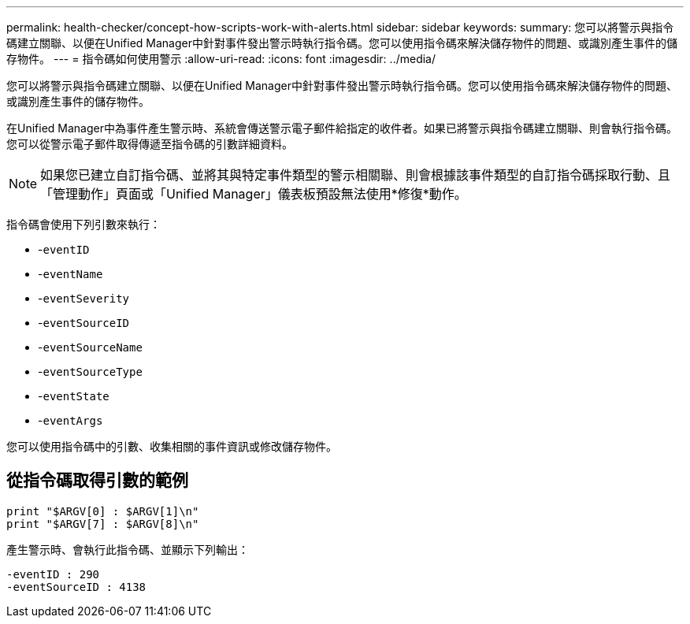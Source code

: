 ---
permalink: health-checker/concept-how-scripts-work-with-alerts.html 
sidebar: sidebar 
keywords:  
summary: 您可以將警示與指令碼建立關聯、以便在Unified Manager中針對事件發出警示時執行指令碼。您可以使用指令碼來解決儲存物件的問題、或識別產生事件的儲存物件。 
---
= 指令碼如何使用警示
:allow-uri-read: 
:icons: font
:imagesdir: ../media/


[role="lead"]
您可以將警示與指令碼建立關聯、以便在Unified Manager中針對事件發出警示時執行指令碼。您可以使用指令碼來解決儲存物件的問題、或識別產生事件的儲存物件。

在Unified Manager中為事件產生警示時、系統會傳送警示電子郵件給指定的收件者。如果已將警示與指令碼建立關聯、則會執行指令碼。您可以從警示電子郵件取得傳遞至指令碼的引數詳細資料。

[NOTE]
====
如果您已建立自訂指令碼、並將其與特定事件類型的警示相關聯、則會根據該事件類型的自訂指令碼採取行動、且「管理動作」頁面或「Unified Manager」儀表板預設無法使用*修復*動作。

====
指令碼會使用下列引數來執行：

* -`eventID`
* -`eventName`
* -`eventSeverity`
* -`eventSourceID`
* -`eventSourceName`
* -`eventSourceType`
* -`eventState`
* -`eventArgs`


您可以使用指令碼中的引數、收集相關的事件資訊或修改儲存物件。



== 從指令碼取得引數的範例

[listing]
----
print "$ARGV[0] : $ARGV[1]\n"
print "$ARGV[7] : $ARGV[8]\n"
----
產生警示時、會執行此指令碼、並顯示下列輸出：

[listing]
----
-eventID : 290
-eventSourceID : 4138
----